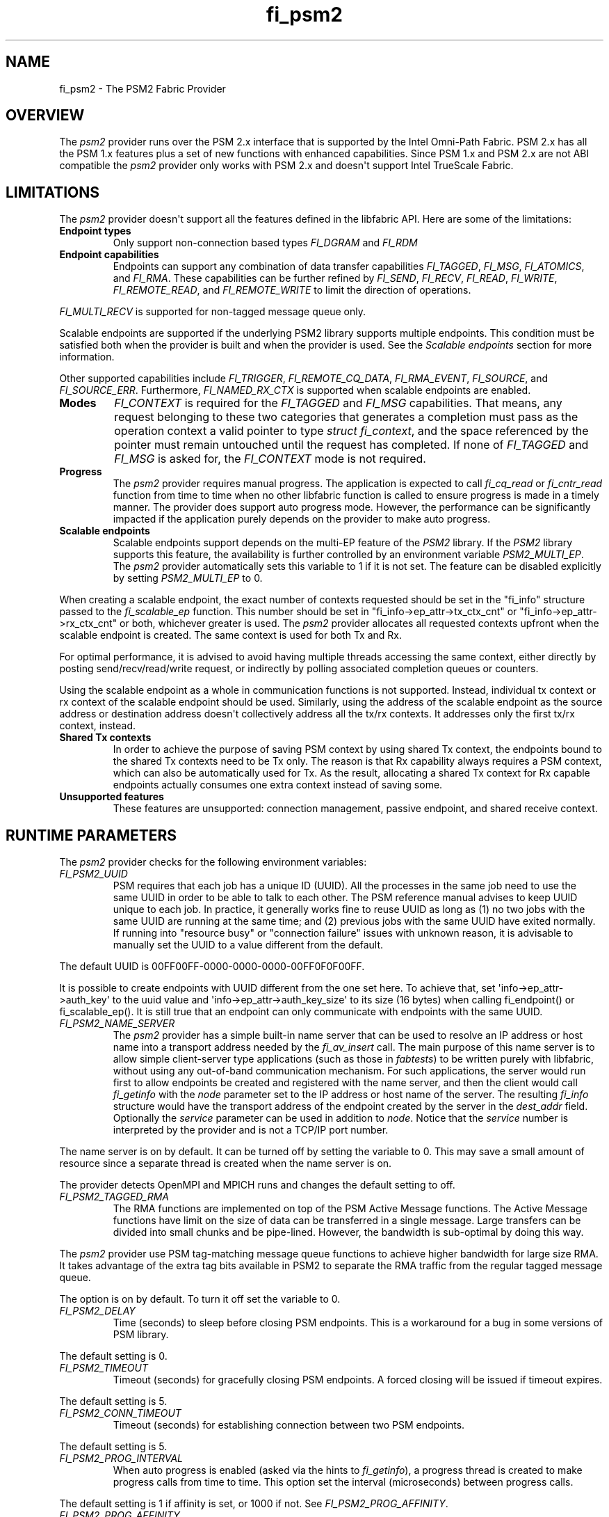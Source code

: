 .\" Automatically generated by Pandoc 1.19.2.4
.\"
.TH "fi_psm2" "7" "2021\-02\-10" "Libfabric Programmer\[aq]s Manual" "Libfabric v1.12.1"
.hy
.SH NAME
.PP
fi_psm2 \- The PSM2 Fabric Provider
.SH OVERVIEW
.PP
The \f[I]psm2\f[] provider runs over the PSM 2.x interface that is
supported by the Intel Omni\-Path Fabric.
PSM 2.x has all the PSM 1.x features plus a set of new functions with
enhanced capabilities.
Since PSM 1.x and PSM 2.x are not ABI compatible the \f[I]psm2\f[]
provider only works with PSM 2.x and doesn\[aq]t support Intel TrueScale
Fabric.
.SH LIMITATIONS
.PP
The \f[I]psm2\f[] provider doesn\[aq]t support all the features defined
in the libfabric API.
Here are some of the limitations:
.TP
.B Endpoint types
Only support non\-connection based types \f[I]FI_DGRAM\f[] and
\f[I]FI_RDM\f[]
.RS
.RE
.TP
.B Endpoint capabilities
Endpoints can support any combination of data transfer capabilities
\f[I]FI_TAGGED\f[], \f[I]FI_MSG\f[], \f[I]FI_ATOMICS\f[], and
\f[I]FI_RMA\f[].
These capabilities can be further refined by \f[I]FI_SEND\f[],
\f[I]FI_RECV\f[], \f[I]FI_READ\f[], \f[I]FI_WRITE\f[],
\f[I]FI_REMOTE_READ\f[], and \f[I]FI_REMOTE_WRITE\f[] to limit the
direction of operations.
.RS
.RE
.PP
\f[I]FI_MULTI_RECV\f[] is supported for non\-tagged message queue only.
.PP
Scalable endpoints are supported if the underlying PSM2 library supports
multiple endpoints.
This condition must be satisfied both when the provider is built and
when the provider is used.
See the \f[I]Scalable endpoints\f[] section for more information.
.PP
Other supported capabilities include \f[I]FI_TRIGGER\f[],
\f[I]FI_REMOTE_CQ_DATA\f[], \f[I]FI_RMA_EVENT\f[], \f[I]FI_SOURCE\f[],
and \f[I]FI_SOURCE_ERR\f[].
Furthermore, \f[I]FI_NAMED_RX_CTX\f[] is supported when scalable
endpoints are enabled.
.TP
.B Modes
\f[I]FI_CONTEXT\f[] is required for the \f[I]FI_TAGGED\f[] and
\f[I]FI_MSG\f[] capabilities.
That means, any request belonging to these two categories that generates
a completion must pass as the operation context a valid pointer to type
\f[I]struct fi_context\f[], and the space referenced by the pointer must
remain untouched until the request has completed.
If none of \f[I]FI_TAGGED\f[] and \f[I]FI_MSG\f[] is asked for, the
\f[I]FI_CONTEXT\f[] mode is not required.
.RS
.RE
.TP
.B Progress
The \f[I]psm2\f[] provider requires manual progress.
The application is expected to call \f[I]fi_cq_read\f[] or
\f[I]fi_cntr_read\f[] function from time to time when no other libfabric
function is called to ensure progress is made in a timely manner.
The provider does support auto progress mode.
However, the performance can be significantly impacted if the
application purely depends on the provider to make auto progress.
.RS
.RE
.TP
.B Scalable endpoints
Scalable endpoints support depends on the multi\-EP feature of the
\f[I]PSM2\f[] library.
If the \f[I]PSM2\f[] library supports this feature, the availability is
further controlled by an environment variable \f[I]PSM2_MULTI_EP\f[].
The \f[I]psm2\f[] provider automatically sets this variable to 1 if it
is not set.
The feature can be disabled explicitly by setting \f[I]PSM2_MULTI_EP\f[]
to 0.
.RS
.RE
.PP
When creating a scalable endpoint, the exact number of contexts
requested should be set in the "fi_info" structure passed to the
\f[I]fi_scalable_ep\f[] function.
This number should be set in "fi_info\->ep_attr\->tx_ctx_cnt" or
"fi_info\->ep_attr\->rx_ctx_cnt" or both, whichever greater is used.
The \f[I]psm2\f[] provider allocates all requested contexts upfront when
the scalable endpoint is created.
The same context is used for both Tx and Rx.
.PP
For optimal performance, it is advised to avoid having multiple threads
accessing the same context, either directly by posting
send/recv/read/write request, or indirectly by polling associated
completion queues or counters.
.PP
Using the scalable endpoint as a whole in communication functions is not
supported.
Instead, individual tx context or rx context of the scalable endpoint
should be used.
Similarly, using the address of the scalable endpoint as the source
address or destination address doesn\[aq]t collectively address all the
tx/rx contexts.
It addresses only the first tx/rx context, instead.
.TP
.B Shared Tx contexts
In order to achieve the purpose of saving PSM context by using shared Tx
context, the endpoints bound to the shared Tx contexts need to be Tx
only.
The reason is that Rx capability always requires a PSM context, which
can also be automatically used for Tx.
As the result, allocating a shared Tx context for Rx capable endpoints
actually consumes one extra context instead of saving some.
.RS
.RE
.TP
.B Unsupported features
These features are unsupported: connection management, passive endpoint,
and shared receive context.
.RS
.RE
.SH RUNTIME PARAMETERS
.PP
The \f[I]psm2\f[] provider checks for the following environment
variables:
.TP
.B \f[I]FI_PSM2_UUID\f[]
PSM requires that each job has a unique ID (UUID).
All the processes in the same job need to use the same UUID in order to
be able to talk to each other.
The PSM reference manual advises to keep UUID unique to each job.
In practice, it generally works fine to reuse UUID as long as (1) no two
jobs with the same UUID are running at the same time; and (2) previous
jobs with the same UUID have exited normally.
If running into "resource busy" or "connection failure" issues with
unknown reason, it is advisable to manually set the UUID to a value
different from the default.
.RS
.RE
.PP
The default UUID is 00FF00FF\-0000\-0000\-0000\-00FF0F0F00FF.
.PP
It is possible to create endpoints with UUID different from the one set
here.
To achieve that, set \[aq]info\->ep_attr\->auth_key\[aq] to the uuid
value and \[aq]info\->ep_attr\->auth_key_size\[aq] to its size (16
bytes) when calling fi_endpoint() or fi_scalable_ep().
It is still true that an endpoint can only communicate with endpoints
with the same UUID.
.TP
.B \f[I]FI_PSM2_NAME_SERVER\f[]
The \f[I]psm2\f[] provider has a simple built\-in name server that can
be used to resolve an IP address or host name into a transport address
needed by the \f[I]fi_av_insert\f[] call.
The main purpose of this name server is to allow simple client\-server
type applications (such as those in \f[I]fabtests\f[]) to be written
purely with libfabric, without using any out\-of\-band communication
mechanism.
For such applications, the server would run first to allow endpoints be
created and registered with the name server, and then the client would
call \f[I]fi_getinfo\f[] with the \f[I]node\f[] parameter set to the IP
address or host name of the server.
The resulting \f[I]fi_info\f[] structure would have the transport
address of the endpoint created by the server in the \f[I]dest_addr\f[]
field.
Optionally the \f[I]service\f[] parameter can be used in addition to
\f[I]node\f[].
Notice that the \f[I]service\f[] number is interpreted by the provider
and is not a TCP/IP port number.
.RS
.RE
.PP
The name server is on by default.
It can be turned off by setting the variable to 0.
This may save a small amount of resource since a separate thread is
created when the name server is on.
.PP
The provider detects OpenMPI and MPICH runs and changes the default
setting to off.
.TP
.B \f[I]FI_PSM2_TAGGED_RMA\f[]
The RMA functions are implemented on top of the PSM Active Message
functions.
The Active Message functions have limit on the size of data can be
transferred in a single message.
Large transfers can be divided into small chunks and be pipe\-lined.
However, the bandwidth is sub\-optimal by doing this way.
.RS
.RE
.PP
The \f[I]psm2\f[] provider use PSM tag\-matching message queue functions
to achieve higher bandwidth for large size RMA.
It takes advantage of the extra tag bits available in PSM2 to separate
the RMA traffic from the regular tagged message queue.
.PP
The option is on by default.
To turn it off set the variable to 0.
.TP
.B \f[I]FI_PSM2_DELAY\f[]
Time (seconds) to sleep before closing PSM endpoints.
This is a workaround for a bug in some versions of PSM library.
.RS
.RE
.PP
The default setting is 0.
.TP
.B \f[I]FI_PSM2_TIMEOUT\f[]
Timeout (seconds) for gracefully closing PSM endpoints.
A forced closing will be issued if timeout expires.
.RS
.RE
.PP
The default setting is 5.
.TP
.B \f[I]FI_PSM2_CONN_TIMEOUT\f[]
Timeout (seconds) for establishing connection between two PSM endpoints.
.RS
.RE
.PP
The default setting is 5.
.TP
.B \f[I]FI_PSM2_PROG_INTERVAL\f[]
When auto progress is enabled (asked via the hints to
\f[I]fi_getinfo\f[]), a progress thread is created to make progress
calls from time to time.
This option set the interval (microseconds) between progress calls.
.RS
.RE
.PP
The default setting is 1 if affinity is set, or 1000 if not.
See \f[I]FI_PSM2_PROG_AFFINITY\f[].
.TP
.B \f[I]FI_PSM2_PROG_AFFINITY\f[]
When set, specify the set of CPU cores to set the progress thread
affinity to.
The format is
\f[C]<start>[:<end>[:<stride>]][,<start>[:<end>[:<stride>]]]*\f[], where
each triplet \f[C]<start>:<end>:<stride>\f[] defines a block of
core_ids.
Both \f[C]<start>\f[] and \f[C]<end>\f[] can be either the
\f[C]core_id\f[] (when >=0) or \f[C]core_id\ \-\ num_cores\f[] (when
<0).
.RS
.RE
.PP
By default affinity is not set.
.TP
.B \f[I]FI_PSM2_INJECT_SIZE\f[]
Maximum message size allowed for fi_inject and fi_tinject calls.
This is an experimental feature to allow some applications to override
default inject size limitation.
When the inject size is larger than the default value, some inject calls
might block.
.RS
.RE
.PP
The default setting is 64.
.TP
.B \f[I]FI_PSM2_LOCK_LEVEL\f[]
When set, dictate the level of locking being used by the provider.
Level 2 means all locks are enabled.
Level 1 disables some locks and is suitable for runs that limit the
access to each PSM2 context to a single thread.
Level 0 disables all locks and thus is only suitable for single threaded
runs.
.RS
.RE
.PP
To use level 0 or level 1, wait object and auto progress mode cannot be
used because they introduce internal threads that may break the
conditions needed for these levels.
.PP
The default setting is 2.
.TP
.B \f[I]FI_PSM2_LAZY_CONN\f[]
There are two strategies on when to establish connections between the
PSM2 endpoints that OFI endpoints are built on top of.
In eager connection mode, connections are established when addresses are
inserted into the address vector.
In lazy connection mode, connections are established when addresses are
used the first time in communication.
Eager connection mode has slightly lower critical path overhead but lazy
connection mode scales better.
.RS
.RE
.PP
This option controls how the two connection modes are used.
When set to 1, lazy connection mode is always used.
When set to 0, eager connection mode is used when required conditions
are all met and lazy connection mode is used otherwise.
The conditions for eager connection mode are: (1) multiple endpoint (and
scalable endpoint) support is disabled by explicitly setting
PSM2_MULTI_EP=0; and (2) the address vector type is FI_AV_MAP.
.PP
The default setting is 0.
.TP
.B \f[I]FI_PSM2_DISCONNECT\f[]
The provider has a mechanism to automatically send disconnection
notifications to all connected peers before the local endpoint is
closed.
As the response, the peers call \f[I]psm2_ep_disconnect\f[] to clean up
the connection state at their side.
This allows the same PSM2 epid be used by different dynamically started
processes (clients) to communicate with the same peer (server).
This mechanism, however, introduce extra overhead to the finalization
phase.
For applications that never reuse epids within the same session such
overhead is unnecessary.
.RS
.RE
.PP
This option controls whether the automatic disconnection notification
mechanism should be enabled.
For client\-server application mentioned above, the client side should
set this option to 1, but the server should set it to 0.
.PP
The default setting is 0.
.TP
.B \f[I]FI_PSM2_TAG_LAYOUT\f[]
Select how the 96\-bit PSM2 tag bits are organized.
Currently three choices are available: \f[I]tag60\f[] means 32\-4\-60
partitioning for CQ data, internal protocol flags, and application tag.
\f[I]tag64\f[] means 4\-28\-64 partitioning for internal protocol flags,
CQ data, and application tag.
\f[I]auto\f[] means to choose either \f[I]tag60\f[] or \f[I]tag64\f[]
based on the hints passed to fi_getinfo \-\- \f[I]tag60\f[] is used if
remote CQ data support is requested explicitly, either by passing
non\-zero value via \f[I]hints\->domain_attr\->cq_data_size\f[] or by
including \f[I]FI_REMOTE_CQ_DATA\f[] in \f[I]hints\->caps\f[], otherwise
\f[I]tag64\f[] is used.
If \f[I]tag64\f[] is the result of automatic selection,
\f[I]fi_getinfo\f[] also returns a second instance of the provider with
\f[I]tag60\f[] layout.
.RS
.RE
.PP
The default setting is \f[I]auto\f[].
.PP
Notice that if the provider is compiled with macro
\f[I]PSMX2_TAG_LAYOUT\f[] defined to 1 (means \f[I]tag60\f[]) or 2
(means \f[I]tag64\f[]), the choice is fixed at compile time and this
runtime option will be disabled.
.SH PSM2 EXTENSIONS
.PP
The \f[I]psm2\f[] provider supports limited low level parameter setting
through the fi_set_val() and fi_get_val() functions.
Currently the following parameters can be set via the domain fid:
\[bu] .RS 2
.TP
.B FI_PSM2_DISCONNECT *
Overwite the global runtime parameter \f[I]FI_PSM2_DISCONNECT\f[] for
this domain.
See the \f[I]RUNTIME PARAMETERS\f[] section for details.
.RS
.RE
.RE
.PP
Valid parameter names are defined in the header file
\f[I]rdma/fi_ext_psm2.h\f[].
.SH SEE ALSO
.PP
\f[C]fabric\f[](7), \f[C]fi_provider\f[](7), \f[C]fi_psm\f[](7),
\f[C]fi_psm3\f[](7),
.SH AUTHORS
OpenFabrics.
